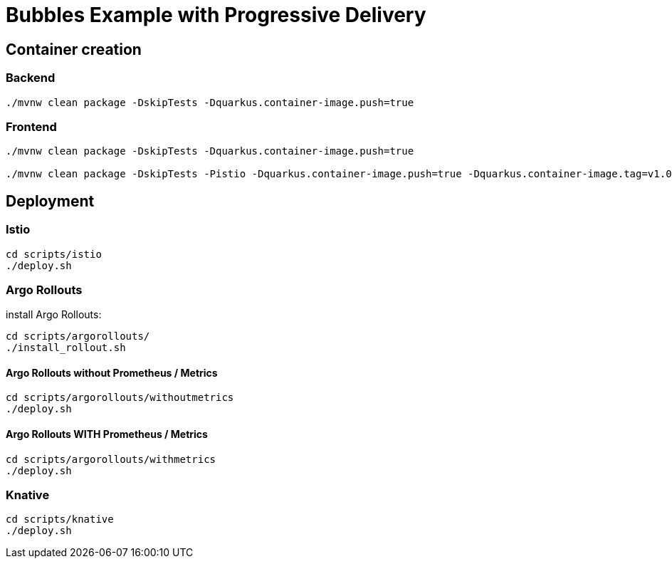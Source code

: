 = Bubbles Example with Progressive Delivery

== Container creation

=== Backend

[source, bash]
----
./mvnw clean package -DskipTests -Dquarkus.container-image.push=true
----

=== Frontend

[source, bash]
----
./mvnw clean package -DskipTests -Dquarkus.container-image.push=true

./mvnw clean package -DskipTests -Pistio -Dquarkus.container-image.push=true -Dquarkus.container-image.tag=v1.0-istio
----

== Deployment

=== Istio

[source, bash]
----
cd scripts/istio
./deploy.sh
----

=== Argo Rollouts 

install Argo Rollouts:

[source, bash]
----
cd scripts/argorollouts/
./install_rollout.sh
----

==== Argo Rollouts without Prometheus / Metrics

[source, bash]
----
cd scripts/argorollouts/withoutmetrics
./deploy.sh
----

==== Argo Rollouts WITH Prometheus / Metrics 

[source, bash]
----
cd scripts/argorollouts/withmetrics
./deploy.sh
----

=== Knative

[source, bash]
----
cd scripts/knative
./deploy.sh
----